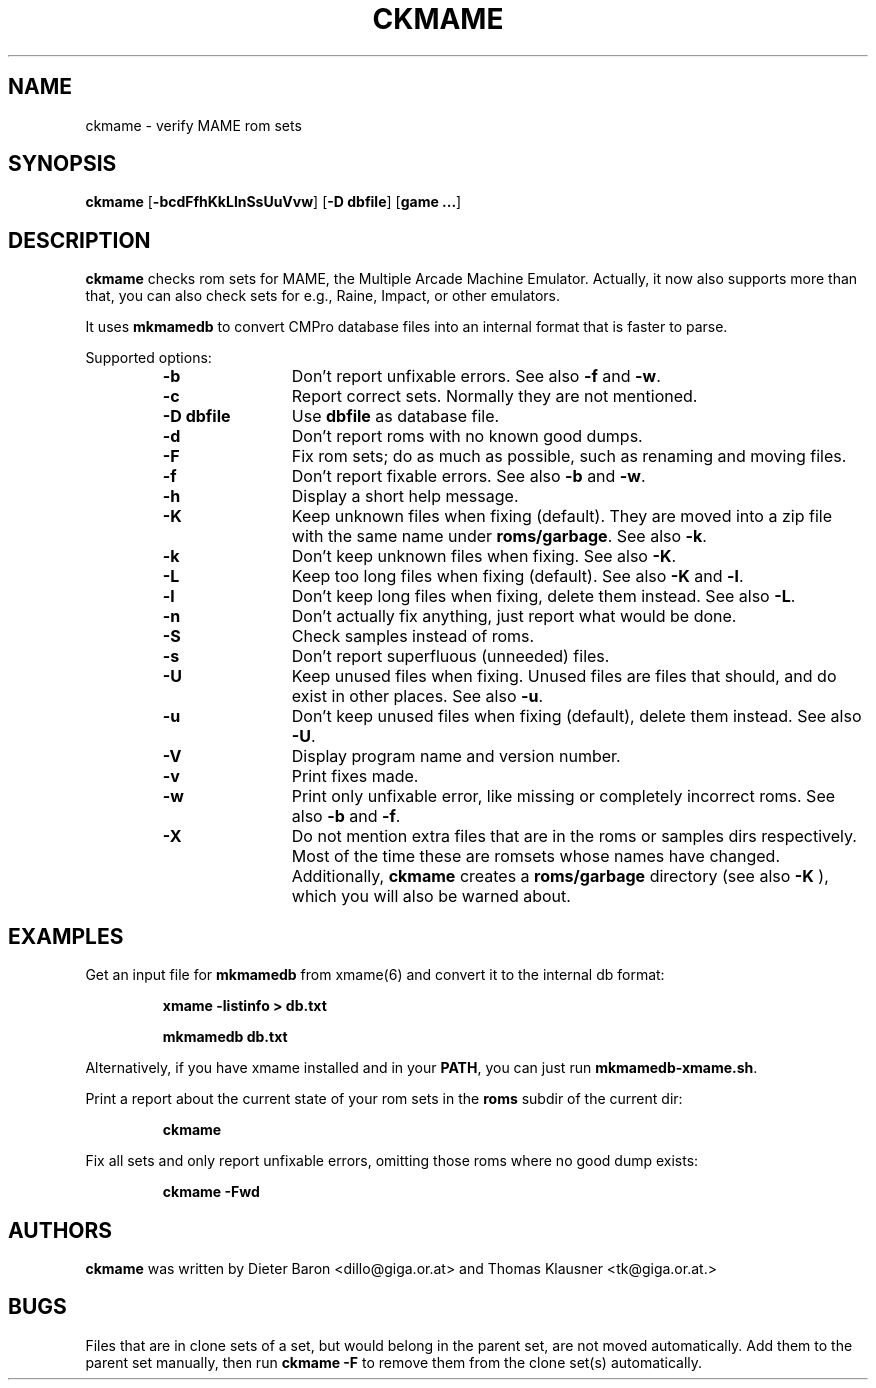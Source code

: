 .\" Converted with mdoc2man 0.2
.\" from NiH: ckmame.mdoc,v 1.5 2005/06/12 14:25:42 wiz Exp 
.\" $NiH: ckmame.mdoc,v 1.5 2005/06/12 14:25:42 wiz Exp $
.\"
.\" Copyright (c) 2003, 2004, 2005 Thomas Klausner.
.\" All rights reserved.
.\"
.\" Redistribution and use in source and binary forms, with or without
.\" modification, are permitted provided that the following conditions
.\" are met:
.\" 1. Redistributions of source code must retain the above copyright
.\"    notice, this list of conditions and the following disclaimer.
.\" 2. Redistributions in binary form must reproduce the above
.\"    copyright notice, this list of conditions and the following
.\"    disclaimer in the documentation and/or other materials provided
.\"    with the distribution.
.\" 3. The name of the author may not be used to endorse or promote
.\"    products derived from this software without specific prior
.\"    written permission.
.\"
.\" THIS SOFTWARE IS PROVIDED BY THOMAS KLAUSNER ``AS IS'' AND ANY
.\" EXPRESS OR IMPLIED WARRANTIES, INCLUDING, BUT NOT LIMITED TO, THE
.\" IMPLIED WARRANTIES OF MERCHANTABILITY AND FITNESS FOR A PARTICULAR
.\" PURPOSE ARE DISCLAIMED.  IN NO EVENT SHALL THE FOUNDATION OR
.\" CONTRIBUTORS BE LIABLE FOR ANY DIRECT, INDIRECT, INCIDENTAL,
.\" SPECIAL, EXEMPLARY, OR CONSEQUENTIAL DAMAGES (INCLUDING, BUT NOT
.\" LIMITED TO, PROCUREMENT OF SUBSTITUTE GOODS OR SERVICES; LOSS OF
.\" USE, DATA, OR PROFITS; OR BUSINESS INTERRUPTION) HOWEVER CAUSED AND
.\" ON ANY THEORY OF LIABILITY, WHETHER IN CONTRACT, STRICT LIABILITY,
.\" OR TORT (INCLUDING NEGLIGENCE OR OTHERWISE) ARISING IN ANY WAY OUT
.\" OF THE USE OF THIS SOFTWARE, EVEN IF ADVISED OF THE POSSIBILITY OF
.\" SUCH DAMAGE.
.TH CKMAME 1 "April 22, 2004" NiH
.SH "NAME"
ckmame \- verify MAME rom sets
.SH "SYNOPSIS"
.B ckmame
[\fB-bcdFfhKkLlnSsUuVvw\fR]
[\fB-D\fR \fBdbfile\fR]
[\fBgame ...\fR]
.SH "DESCRIPTION"
.B ckmame
checks rom sets for MAME, the Multiple Arcade Machine Emulator.
Actually, it now also supports more than that, you can also check
sets for e.g., Raine, Impact, or other emulators.
.PP
It uses
\fBmkmamedb\fR
to convert CMPro database files into an internal format that is faster
to parse.
.PP
Supported options:
.RS
.TP 12
\fB-b\fR
Don't report unfixable errors.
See also
\fB-f\fR
and
\fB-w\fR.
.TP 12
\fB-c\fR
Report correct sets.
Normally they are not mentioned.
.TP 12
\fB-D\fR \fBdbfile\fR
Use
\fBdbfile\fR
as database file.
.TP 12
\fB-d\fR
Don't report roms with no known good dumps.
.TP 12
\fB-F\fR
Fix rom sets; do as much as possible, such as renaming and moving
files.
.TP 12
\fB-f\fR
Don't report fixable errors.
See also
\fB-b\fR
and
\fB-w\fR.
.TP 12
\fB-h\fR
Display a short help message.
.TP 12
\fB-K\fR
Keep unknown files when fixing (default).
They are moved into a zip file with the same name under
\fBroms/garbage\fR.
See also
\fB-k\fR.
.TP 12
\fB-k\fR
Don't keep unknown files when fixing.
See also
\fB-K\fR.
.TP 12
\fB-L\fR
Keep too long files when fixing (default).
See also
\fB-K\fR
and
\fB-l\fR.
.TP 12
\fB-l\fR
Don't keep long files when fixing, delete them instead.
See also
\fB-L\fR.
.TP 12
\fB-n\fR
Don't actually fix anything, just report what would be done.
.TP 12
\fB-S\fR
Check samples instead of roms.
.TP 12
\fB-s\fR
Don't report superfluous (unneeded) files.
.TP 12
\fB-U\fR
Keep unused files when fixing.
Unused files are files that should, and do exist in other places.
See also
\fB-u\fR.
.TP 12
\fB-u\fR
Don't keep unused files when fixing (default), delete them instead.
See also
\fB-U\fR.
.TP 12
\fB-V\fR
Display program name and version number.
.TP 12
\fB-v\fR
Print fixes made.
.TP 12
\fB-w\fR
Print only unfixable error, like missing or completely incorrect roms.
See also
\fB-b\fR
and
\fB-f\fR.
.TP 12
\fB-X\fR
Do not mention extra files that are in the roms or samples dirs
respectively.
Most of the time these are romsets whose names have changed.
Additionally,
.B ckmame
creates a
\fBroms/garbage\fR
directory (see also
\fB-K\fR ),
which you will also be warned about.
.RE
.SH "EXAMPLES"
Get an input file for
\fBmkmamedb\fR
from
xmame(6)
and convert it to the internal db format:
.IP
\fBxmame \-listinfo > db.txt\fR
.PP
.IP
\fBmkmamedb db.txt\fR
.PP
.PP
Alternatively, if you have xmame installed and in your
\fBPATH\fR,
you can just run
\fBmkmamedb-xmame.sh\fR.
.PP
Print a report about the current state of your rom sets in the
\fBroms\fR
subdir of the current dir:
.IP
\fBckmame\fR
.PP
.PP
Fix all sets and only report unfixable errors, omitting those
roms where no good dump exists:
.IP
\fBckmame \-Fwd\fR
.PP
.SH "AUTHORS"

.B ckmame
was written by
Dieter Baron
<dillo@giga.or.at>
and
Thomas Klausner
<tk@giga.or.at.>
.SH "BUGS"
Files that are in clone sets of a set, but would belong in the parent
set, are not moved automatically.
Add them to the parent set manually, then run
\fBckmame \-F\fR
to remove them from the clone set(s) automatically.
